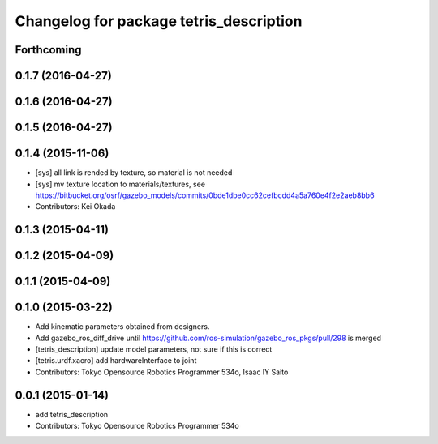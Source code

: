 ^^^^^^^^^^^^^^^^^^^^^^^^^^^^^^^^^^^^^^^^
Changelog for package tetris_description
^^^^^^^^^^^^^^^^^^^^^^^^^^^^^^^^^^^^^^^^

Forthcoming
-----------

0.1.7 (2016-04-27)
------------------

0.1.6 (2016-04-27)
------------------

0.1.5 (2016-04-27)
------------------

0.1.4 (2015-11-06)
------------------
* [sys] all link is rended by texture, so material is not needed
* [sys] mv texture location to materials/textures, see https://bitbucket.org/osrf/gazebo_models/commits/0bde1dbe0cc62cefbcdd4a5a760e4f2e2aeb8bb6
* Contributors: Kei Okada

0.1.3 (2015-04-11)
------------------

0.1.2 (2015-04-09)
------------------

0.1.1 (2015-04-09)
------------------

0.1.0 (2015-03-22)
------------------
* Add kinematic parameters obtained from designers.
* Add gazebo_ros_diff_drive until https://github.com/ros-simulation/gazebo_ros_pkgs/pull/298 is merged
* [tetris_description] update model parameters, not sure if this is correct
* [tetris.urdf.xacro] add hardwareInterface to joint
* Contributors: Tokyo Opensource Robotics Programmer 534o, Isaac IY Saito

0.0.1 (2015-01-14)
------------------
* add tetris_description
* Contributors: Tokyo Opensource Robotics Programmer 534o
